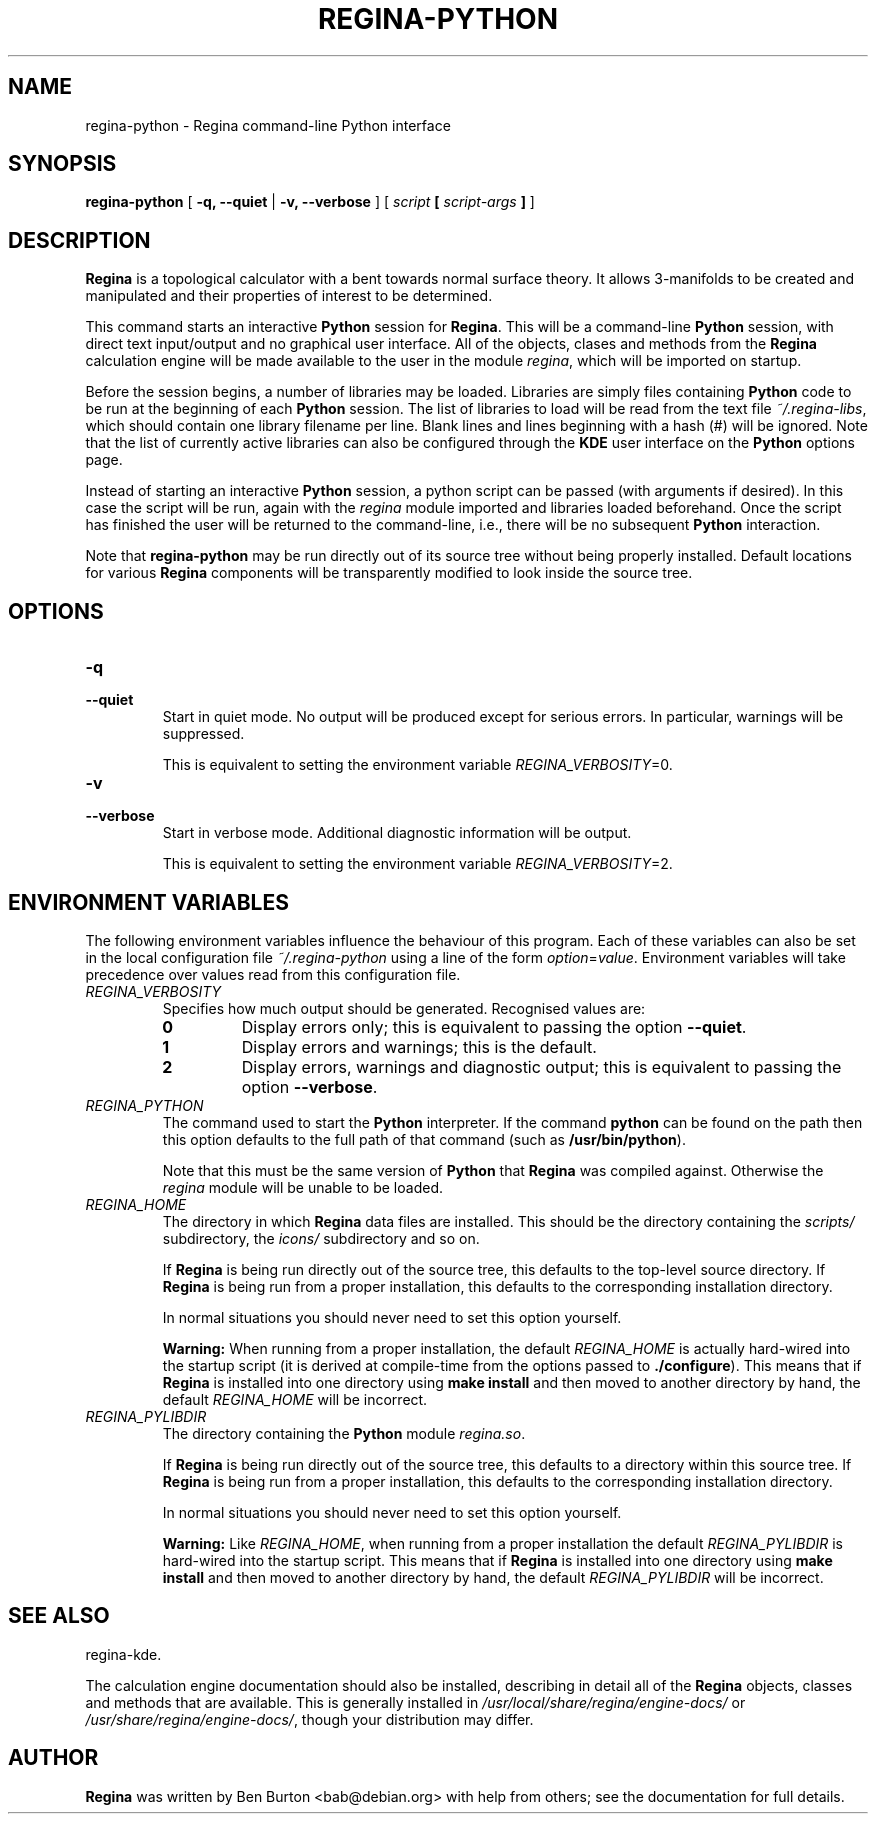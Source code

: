 .\" This manpage has been automatically generated by docbook2man 
.\" from a DocBook document.  This tool can be found at:
.\" <http://shell.ipoline.com/~elmert/comp/docbook2X/> 
.\" Please send any bug reports, improvements, comments, patches, 
.\" etc. to Steve Cheng <steve@ggi-project.org>.
.TH "REGINA-PYTHON" "1" "24 April 2004" "" "Main Applications"

.SH NAME
regina-python \- Regina command-line Python interface
.SH SYNOPSIS

\fBregina-python\fR [ \fB-q, --quiet\fR | \fB-v, --verbose\fR ] [ \fB\fIscript\fB  [ \fIscript-args\fB ]\fR ]

.SH "DESCRIPTION"
.PP
\fBRegina\fR is a topological calculator with a bent towards normal surface
theory. It allows 3-manifolds to be created and manipulated and their
properties of interest to be determined.
.PP
This command starts an interactive \fBPython\fR session for
\fBRegina\fR.  This will be a command-line \fBPython\fR session, with direct
text input/output and no graphical user interface.
All of the objects, clases and methods from the \fBRegina\fR calculation
engine will be made available to the user in the module
\fIregina\fR, which will be imported on startup.
.PP
Before the session begins, a number of libraries may be loaded.
Libraries are simply files containing \fBPython\fR code to be run at the
beginning of each \fBPython\fR session.  The list of libraries to load
will be read from the text file \fI~/.regina-libs\fR, which should contain one
library filename per line.  Blank lines and lines beginning with a
hash (#) will be ignored.  Note that the list of currently active
libraries can also be configured through the \fBKDE\fR user interface
on the \fBPython\fR options page.
.PP
Instead of starting an interactive \fBPython\fR session, a python script
can be passed (with arguments if desired).  In this case the script
will be run, again with the \fIregina\fR module
imported and libraries loaded beforehand.  Once the script has
finished the user will be returned to the command-line, i.e., there
will be no subsequent \fBPython\fR interaction.
.PP
Note that \fBregina-python\fR may be run directly out
of its source tree without being properly installed.  Default locations
for various \fBRegina\fR components will be transparently modified to
look inside the source tree.
.SH "OPTIONS"
.TP
\fB-q\fR
.TP
\fB--quiet\fR
Start in quiet mode.  No output will be produced except
for serious errors.  In particular, warnings will be suppressed.

This is equivalent to setting the environment variable
\fIREGINA_VERBOSITY\fR=0.
.TP
\fB-v\fR
.TP
\fB--verbose\fR
Start in verbose mode.  Additional diagnostic
information will be output.

This is equivalent to setting the environment variable
\fIREGINA_VERBOSITY\fR=2.
.SH "ENVIRONMENT VARIABLES"
.PP
The following environment variables influence the behaviour of
this program.  Each of these variables can also be set in the local
configuration file \fI~/.regina-python\fR using a line
of the form
\fIoption\fR=\fIvalue\fR.
Environment variables will take precedence over values read from
this configuration file.
.TP
\fB\fIREGINA_VERBOSITY\fB\fR
Specifies how much output should be generated.
Recognised values are:
.RS
.TP
\fB0\fR
Display errors only; this is equivalent to passing the option
\fB--quiet\fR.
.TP
\fB1\fR
Display errors and warnings; this is the default.
.TP
\fB2\fR
Display errors, warnings and diagnostic output; this is
equivalent to passing the option \fB--verbose\fR.
.RE
.TP
\fB\fIREGINA_PYTHON\fB\fR
The command used to start the \fBPython\fR interpreter.  If the command
\fBpython\fR can be found on the path then this option
defaults to the full path of that command
(such as \fB/usr/bin/python\fR).

Note that this must be the same version of \fBPython\fR that \fBRegina\fR
was compiled against.  Otherwise the
\fIregina\fR module will be unable to be loaded.
.TP
\fB\fIREGINA_HOME\fB\fR
The directory in which \fBRegina\fR data files are installed.  This
should be the directory containing the \fIscripts/\fR
subdirectory, the \fIicons/\fR subdirectory and so on.

If \fBRegina\fR is being run directly out of the source tree, this
defaults to the top-level source directory.  If \fBRegina\fR is being
run from a proper installation, this defaults to the corresponding
installation directory.

In normal situations you should never need to set this option yourself.
.sp
.RS
.B "Warning:"
When running from a proper installation,
the default \fIREGINA_HOME\fR is actually
hard-wired into the startup script (it is derived at
compile-time from the options passed to
\fB./configure\fR).
This means that if \fBRegina\fR is installed into one directory using
\fBmake install\fR and then moved to another directory
by hand, the default \fIREGINA_HOME\fR will be
incorrect.
.RE
.TP
\fB\fIREGINA_PYLIBDIR\fB\fR
The directory containing the \fBPython\fR module
\fIregina.so\fR.

If \fBRegina\fR is being run directly out of the source tree, this
defaults to a directory within this source tree.  If \fBRegina\fR is being
run from a proper installation, this defaults to the corresponding
installation directory.

In normal situations you should never need to set this option yourself.
.sp
.RS
.B "Warning:"
Like \fIREGINA_HOME\fR,
when running from a proper installation
the default \fIREGINA_PYLIBDIR\fR is
hard-wired into the startup script.
This means that if \fBRegina\fR is installed into one directory using
\fBmake install\fR and then moved to another directory
by hand, the default \fIREGINA_PYLIBDIR\fR will be
incorrect.
.RE
.SH "SEE ALSO"
.PP
regina-kde.
.PP
The calculation engine documentation should also be
installed, describing in detail all of the \fBRegina\fR
objects, classes and methods that are available.  This is generally
installed in \fI/usr/local/share/regina/engine-docs/\fR
or \fI/usr/share/regina/engine-docs/\fR, though your
distribution may differ.
.SH "AUTHOR"
.PP
\fBRegina\fR was written by Ben Burton <bab@debian.org>
with help from others; see the documentation for full details.
